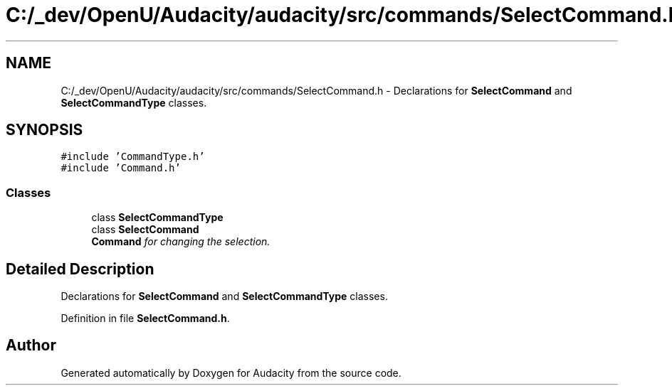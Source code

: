 .TH "C:/_dev/OpenU/Audacity/audacity/src/commands/SelectCommand.h" 3 "Thu Apr 28 2016" "Audacity" \" -*- nroff -*-
.ad l
.nh
.SH NAME
C:/_dev/OpenU/Audacity/audacity/src/commands/SelectCommand.h \- Declarations for \fBSelectCommand\fP and \fBSelectCommandType\fP classes\&.  

.SH SYNOPSIS
.br
.PP
\fC#include 'CommandType\&.h'\fP
.br
\fC#include 'Command\&.h'\fP
.br

.SS "Classes"

.in +1c
.ti -1c
.RI "class \fBSelectCommandType\fP"
.br
.ti -1c
.RI "class \fBSelectCommand\fP"
.br
.RI "\fI\fBCommand\fP for changing the selection\&. \fP"
.in -1c
.SH "Detailed Description"
.PP 
Declarations for \fBSelectCommand\fP and \fBSelectCommandType\fP classes\&. 


.PP
Definition in file \fBSelectCommand\&.h\fP\&.
.SH "Author"
.PP 
Generated automatically by Doxygen for Audacity from the source code\&.
